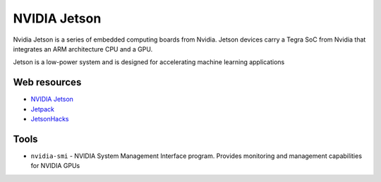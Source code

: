 =============
NVIDIA Jetson 
=============
Nvidia Jetson is a series of embedded computing boards from Nvidia.
Jetson devices carry a Tegra SoC from Nvidia that integrates an ARM architecture CPU and a GPU.

Jetson is a low-power system and is designed for accelerating machine learning applications


Web resources
===========

* `NVIDIA Jetson <https://developer.nvidia.com/embedded-computing>`_
* `Jetpack <https://developer.nvidia.com/embedded/jetpack>`_
* `JetsonHacks <https://jetsonhacks.com/>`_


Tools
=====

* ``nvidia-smi`` - NVIDIA System Management Interface program. Provides monitoring and management capabilities for NVIDIA GPUs